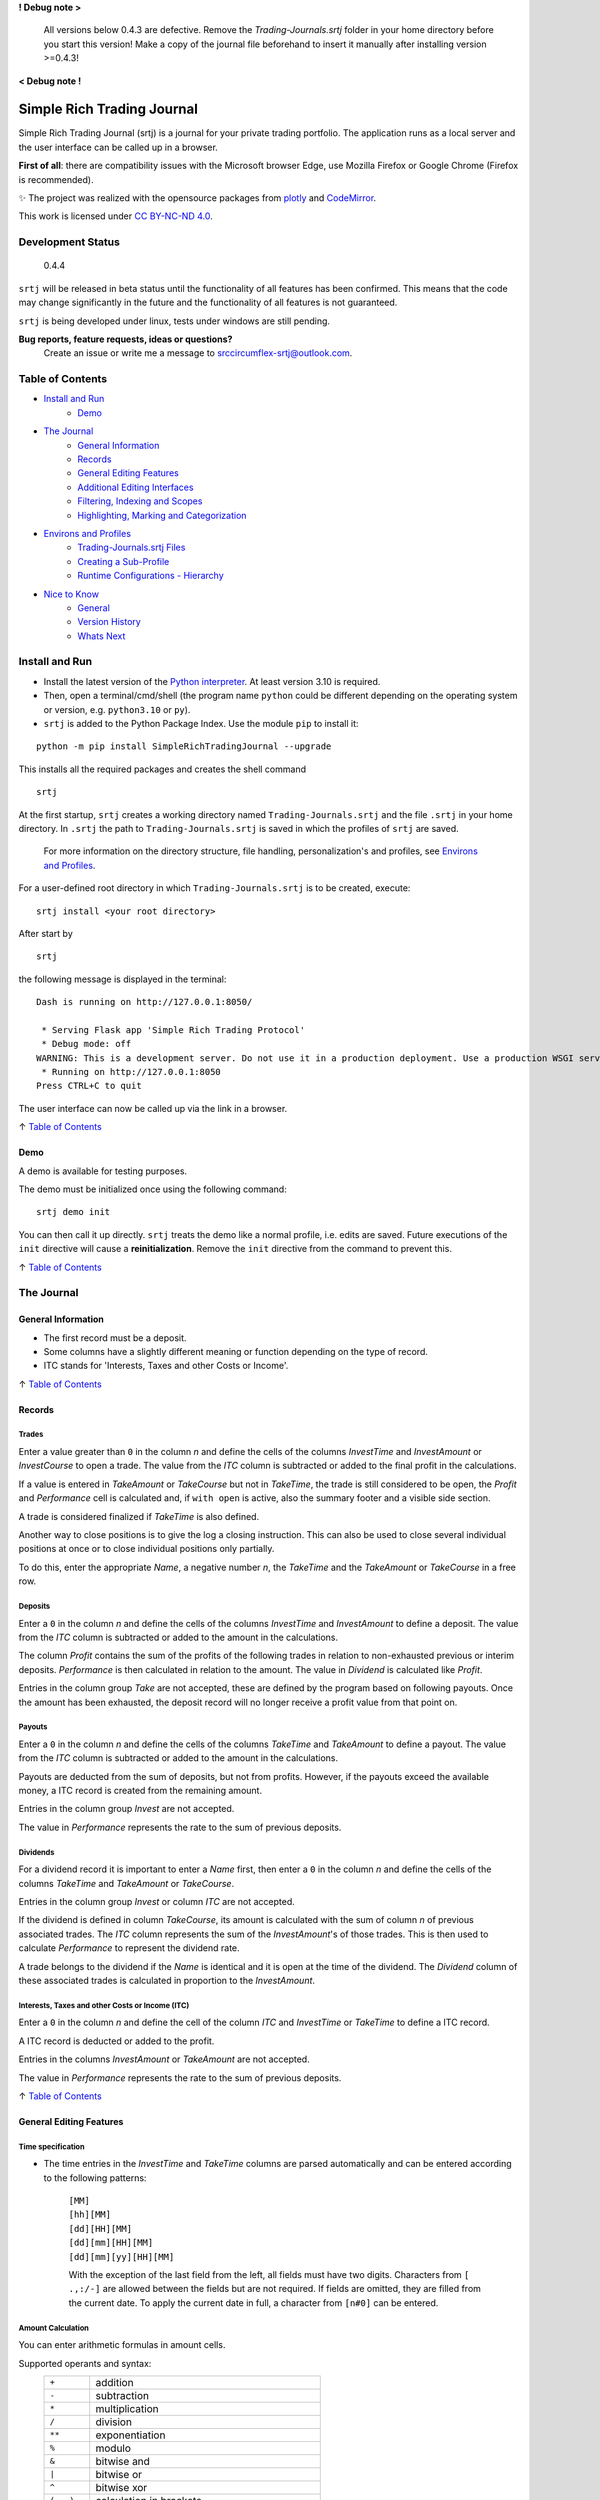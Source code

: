 **! Debug note >**

  All versions below 0.4.3 are defective. Remove the `Trading-Journals.srtj` folder in
  your home directory before you start this version! Make a copy of the journal file
  beforehand to insert it manually after installing version >=0.4.3!

**< Debug note !**

.. figure:: https://raw.githubusercontent.com/Simple-Rich-Trading-Journal/docs/main/Banner.png
    :align: center
    :alt: asd
    :width: 400px

Simple Rich Trading Journal
###########################

Simple Rich Trading Journal (srtj) is a journal for your private trading portfolio. The application
runs as a local server and the user interface can be called up in a browser.

**First of all**: there are compatibility issues with the Microsoft browser Edge,
use Mozilla Firefox or Google Chrome (Firefox is recommended).

.. image:: https://raw.githubusercontent.com/Simple-Rich-Trading-Journal/docs/main/Main.png
    :align: center

✨ The project was realized with the opensource packages from plotly_ and CodeMirror_.


.. image:: https://raw.githubusercontent.com/Simple-Rich-Trading-Journal/docs/main/cc.png
    :align: right
    :width: 100px

This work is licensed under `CC BY-NC-ND 4.0`_.

Development Status
******************

    0.4.4

``srtj`` will be released in beta status until the functionality of all features has been confirmed.
This means that the code may change significantly in the future and the functionality of all
features is not guaranteed.

``srtj`` is being developed under linux, tests under windows are still pending.

**Bug reports, feature requests, ideas or questions?**
    Create an issue or write me a message to `srccircumflex-srtj@outlook.com`_.

Table of Contents
*****************

- `Install and Run`_
    - `Demo`_

- `The Journal`_
    - `General Information`_
    - `Records`_
    - `General Editing Features`_
    - `Additional Editing Interfaces`_
    - `Filtering, Indexing and Scopes`_
    - `Highlighting, Marking and Categorization`_

- `Environs and Profiles`_
    - `Trading-Journals.srtj Files`_
    - `Creating a Sub-Profile`_
    - `Runtime Configurations - Hierarchy`_

- `Nice to Know`_
    - `General`_
    - `Version History`_
    - `Whats Next`_


Install and Run
***************

- Install the latest version of the `Python interpreter`_. At least version 3.10 is required.

- Then, open a terminal/cmd/shell
  (the program name ``python`` could be different depending on the operating system or
  version, e.g. ``python3.10`` or ``py``).

- ``srtj`` is added to the Python Package Index. Use the module ``pip`` to install it:

::

    python -m pip install SimpleRichTradingJournal --upgrade

This installs all the required packages and creates the shell command

::

    srtj

At the first startup, ``srtj`` creates a working directory named ``Trading-Journals.srtj``
and the file ``.srtj`` in your home directory. In ``.srtj`` the path to ``Trading-Journals.srtj``
is saved in which the profiles of ``srtj`` are saved.

  For more information on the directory structure, file handling, personalization's and profiles,
  see `Environs and Profiles`_.

For a user-defined root directory in which ``Trading-Journals.srtj`` is to be created, execute:

::

    srtj install <your root directory>

After start by

::

    srtj

the following message is displayed in the terminal:

::

    Dash is running on http://127.0.0.1:8050/

     * Serving Flask app 'Simple Rich Trading Protocol'
     * Debug mode: off
    WARNING: This is a development server. Do not use it in a production deployment. Use a production WSGI server instead.
     * Running on http://127.0.0.1:8050
    Press CTRL+C to quit


The user interface can now be called up via the link in a browser.

↑ `Table of Contents`_

Demo
====

A demo is available for testing purposes.

The demo must be initialized once using the following command:

::

    srtj demo init

You can then call it up directly.
``srtj`` treats the demo like a normal profile, i.e. edits are saved.
Future executions of the ``init`` directive will cause a **reinitialization**.
Remove the ``init`` directive from the command to prevent this.

↑ `Table of Contents`_

The Journal
***********

General Information
===================

- The first record must be a deposit.
- Some columns have a slightly different meaning or function depending on the type of record.
- ITC stands for 'Interests, Taxes and other Costs or Income'.

↑ `Table of Contents`_

Records
=======

Trades
------
.. image:: https://raw.githubusercontent.com/Simple-Rich-Trading-Journal/docs/main/trade_open.png
    :align: center

Enter a value greater than ``0`` in the column *n* and define the cells of the columns
*InvestTime* and *InvestAmount* or *InvestCourse* to open a trade. The value from the
*ITC* column is subtracted or added to the final profit in the calculations.

If a value is entered in *TakeAmount* or *TakeCourse* but not in *TakeTime*, the trade
is still considered to be open, the *Profit* and *Performance* cell is calculated and,
if ``with open`` is active, also the summary footer and a visible side section.

.. image:: https://raw.githubusercontent.com/Simple-Rich-Trading-Journal/docs/main/trade_open_with_take.png
    :align: center

A trade is considered finalized if *TakeTime* is also defined.

.. image:: https://raw.githubusercontent.com/Simple-Rich-Trading-Journal/docs/main/trade_fin.png
    :align: center

Another way to close positions is to give the log a closing instruction.
This can also be used to close several individual positions at once or to close individual
positions only partially.

.. image:: https://raw.githubusercontent.com/Simple-Rich-Trading-Journal/docs/main/close_cmd.png
    :align: center

To do this, enter the appropriate *Name*, a negative number *n*, the *TakeTime*
and the *TakeAmount* or *TakeCourse* in a free row.

Deposits
--------
.. image:: https://raw.githubusercontent.com/Simple-Rich-Trading-Journal/docs/main/deposit.png
    :align: center

Enter a ``0`` in the column *n* and define the cells of the columns *InvestTime* and
*InvestAmount* to define a deposit. The value from the *ITC* column is subtracted or
added to the amount in the calculations.

The column *Profit* contains the sum of the profits of the following trades in relation to
non-exhausted previous or interim deposits. *Performance* is then calculated in relation to
the amount. The value in *Dividend* is calculated like *Profit*.

Entries in the column group *Take* are not accepted, these are defined by the program
based on following payouts. Once the amount has been exhausted, the deposit record
will no longer receive a profit value from that point on.

.. image:: https://raw.githubusercontent.com/Simple-Rich-Trading-Journal/docs/main/deposit_ex.png
    :align: center

Payouts
-------
.. image:: https://raw.githubusercontent.com/Simple-Rich-Trading-Journal/docs/main/payout.png
    :align: center

Enter a ``0`` in the column *n* and define the cells of the columns *TakeTime* and
*TakeAmount* to define a payout. The value from the *ITC* column is subtracted
or added to the amount in the calculations.

Payouts are deducted from the sum of deposits, but not from profits. However, if the
payouts exceed the available money, a ITC record is created from the remaining amount.

Entries in the column group *Invest* are not accepted.

The value in *Performance* represents the rate to the sum of previous deposits.

Dividends
---------
.. image:: https://raw.githubusercontent.com/Simple-Rich-Trading-Journal/docs/main/dividend.png
    :align: center

For a dividend record it is important to enter a *Name* first, then enter a ``0`` in
the column *n* and define the cells of the columns *TakeTime* and *TakeAmount* or
*TakeCourse*.

Entries in the column group *Invest* or column *ITC* are not accepted.

If the dividend is defined in column *TakeCourse*, its amount is calculated with the sum of
column *n* of previous associated trades. The *ITC* column represents the sum of the
*InvestAmount*'s of those trades. This is then used to calculate *Performance* to represent
the dividend rate.

A trade belongs to the dividend if the *Name* is identical and it is open at the time of the
dividend. The *Dividend* column of these associated trades is calculated in proportion to the
*InvestAmount*.

.. image:: https://raw.githubusercontent.com/Simple-Rich-Trading-Journal/docs/main/dividend_at_trade.png
    :align: center


Interests, Taxes and other Costs or Income (ITC)
------------------------------------------------
.. image:: https://raw.githubusercontent.com/Simple-Rich-Trading-Journal/docs/main/itc.png
    :align: center

Enter a ``0`` in the column *n* and define the cell of the column *ITC* and
*InvestTime* or *TakeTime* to define a ITC record.

A ITC record is deducted or added to the profit.

Entries in the columns *InvestAmount* or *TakeAmount* are not accepted.

The value in *Performance* represents the rate to the sum of previous deposits.

↑ `Table of Contents`_


General Editing Features
========================

Time specification
------------------

- The time entries in the *InvestTime* and *TakeTime* columns are parsed automatically and
  can be entered according to the following patterns:

    | ``[MM]``
    | ``[hh][MM]``
    | ``[dd][HH][MM]``
    | ``[dd][mm][HH][MM]``
    | ``[dd][mm][yy][HH][MM]``

    With the exception of the last field from the left, all fields must have two digits.
    Characters from ``[ .,:/-]`` are allowed between the fields but are not required. If fields
    are omitted, they are filled from the current date. To apply the current date in full,
    a character from ``[n#0]`` can be entered.

Amount Calculation
------------------

You can enter arithmetic formulas in amount cells.

Supported operants and syntax:
    ============ ==============================================
    ``+``        addition
    ``-``        subtraction
    ``*``        multiplication
    ``/``        division
    ``**``       exponentiation
    ``%``        modulo
    ``&``        bitwise and
    ``|``        bitwise or
    ``^``        bitwise xor
    ``(...)``    calculation in brackets
    ``1 000,1``  international thousands and decimal separator
    ``1.000,1``  non-english thousands and decimal separator
    ``1,000.1``  english thousands and decimal separator
    ============ ==============================================

Copy and Paste
--------------

Functions are implemented but still buggy.

Supported actions:
    ======================== ===========================================================
    ctrl+c                   write a cell content to the clipboard.
    ctrl+x                   write a cell content to the clipboard and delete it from the log.
    ctrl+a, ctrl+y, ctrl+z   write a row to the clipboard.
    ctrl+shift+x             write a row to the clipboard and delete it from the log.
    ctrl+v                   insert the content (if the insertion does not work, move the cursor to another cell and back again and try again).
    ======================== ===========================================================

Until now, the entire log has been recalculated after insertion, which may take more computing time than simply editing a cell.

Currently, the following error may occur temporarily, which leads to the copy function being blocked:
``Uncaught (in promise) DOMException: Clipboard write was blocked due to lack of user activation.``

The feature can be deactivated by `disableCopyPaste`_.

↑ `Table of Contents`_

Additional Editing Interfaces
=============================

Autocompletion
--------------

.. image:: https://raw.githubusercontent.com/Simple-Rich-Trading-Journal/docs/main/autoc.png
    :align: left

An autocomplete interface is available for the *Name*, *Symbol* and *Type* column.
Use the key combination ``ctrl+space`` while one of these cells is in focus.

The interface searches for similar entries in the column based on the cell value.
If the cell is empty, press the ``down-arrow`` after calling up the interface.
Click on an entry or select it with ``Enter``. Click anywhere else or press ``Escape``
to close the interface without confirming.


.. image:: https://raw.githubusercontent.com/Simple-Rich-Trading-Journal/docs/main/sep.png
    :align: center

The pool is always created when the page is loaded and is not expanded during editing.


Note Widget
-----------
.. image:: https://raw.githubusercontent.com/Simple-Rich-Trading-Journal/docs/main/note.png
    :align: center


The note interface consists of a `dash Markdown component`_ as a display element
(the note sheet) and a `CodeMirror Editor`_ (the note editor).

Get in Touch
~~~~~~~~~~~~

Press ``ctrl+i`` to open the note sheet, if the note editor is not yet open, it will be
opened the next time ``ctrl+i`` is pressed. Otherwise, the note sheet is closed.

``ctrl+shift+i`` has different functions, depending on whether an element of the note
interface is open. If neither the note sheet nor the note editor is open, the key combination
functions as direct access to the note editor. Otherwise, the window position of the elements is switched.

To return the cursor from the note editor to the journal, press ``ctrl+#``. The next time
you press ``ctrl+i``, it jumps back to the note editor.

``esc`` closes all elements of the note interface.

General Syntax Rule
~~~~~~~~~~~~~~~~~~~

The dynamic integration of `cell variables`_ is active by default (`noteCellVariableFormatter`_).
These are processed internally using the `python string format library`_. As the curly brackets
``{}`` are part of their specifications, when using them as characters or in `LaTeX/Mathematics sections`_,
please note that they must be masked by doubling them. This communicates to the formatter
that it is a character and not a command: ``{{`` becomes ``{`` and ``}}`` becomes ``}``.
As the syntax of LaTeX/Mathematics also frequently uses curly brackets, an internal (invisible)
automation is activated by default (`noteMathJaxMasker`_), which masks the curly brackets in LaTeX/Mathematics sections.

Markdown and LaTeX Mathematics
~~~~~~~~~~~~~~~~~~~~~~~~~~~~~~

The note interface supports most expressions of the `Markdown language`_, see the
`Markdown Guide`_ for an introduction.

In addition, the rendering of `LaTeX/Mathematics`_ can be activated by `noteMathJax`_.
In the document, the sections that are written in the language must then be delimited by the
character strings ``$$``. Due to the inclusion of various functions, the doubling should
also be used for the inline expression, even if the original documentation provides for a simple ``$``.

.. image:: https://raw.githubusercontent.com/Simple-Rich-Trading-Journal/docs/main/latex.png
    :align: center

Cell Variables
~~~~~~~~~~~~~~

.. image:: https://raw.githubusercontent.com/Simple-Rich-Trading-Journal/docs/main/cellv.png
    :align: center

The value from a cell in the row can be dynamically included in the document,
for example the time of opening an record via ``{InvestTime}``.

In the file `plugin.py`_ you will find a list of the available fields.

File, Url, Link and Filepath Dropping
~~~~~~~~~~~~~~~~~~~~~~~~~~~~~~~~~~~~~

.. image:: https://raw.githubusercontent.com/Simple-Rich-Trading-Journal/docs/main/drop.png
    :align: center

A function is implemented and activated by default that recognizes the dropping of files/images,
urls/links and filepaths into the note editor and integrates them into the document in Markdown
language accordingly (`noteFileDropCloner`_).

To ensure that the page can access the file, a copy of the dropped file is created in the asset
folder (this also means that updates to the original file are not applied).
See also `Trading-Journals.srtj Files`_.

**Please note**: For security reasons, all browsers deny access to the file system. Therefore,
links with the ``file:///`` protocol are not functional; hence the implementation of the FileDropClone
feature. Depending on the browser, it is possible to grant access [for certain pages] in various ways.
Here_ is a small excerpt on the topic related to the Firefox browser.

↑ `Table of Contents`_

Filtering, Indexing and Scopes
==============================

There are two different effects when using filters, indexing or scopes.
In the following, *visual* means a purely visual setting of the parameters,
the calculations of the footer and side sections remain unaffected. Whereas a
*real* apply also influences the calculations.

Columns Filter
--------------

.. image:: https://raw.githubusercontent.com/Simple-Rich-Trading-Journal/docs/main/table_filter.png
    :align: center

The use of sorting or filtering in columns is purely visual.

.. image:: https://raw.githubusercontent.com/Simple-Rich-Trading-Journal/docs/main/sep.png
    :align: center

Record Types
------------

.. image:: https://raw.githubusercontent.com/Simple-Rich-Trading-Journal/docs/main/type_buttons.png
    :align: center

Filtering with Record Types is purely visual.

.. image:: https://raw.githubusercontent.com/Simple-Rich-Trading-Journal/docs/main/sep.png
    :align: center

Index by ...
------------

.. image:: https://raw.githubusercontent.com/Simple-Rich-Trading-Journal/docs/main/index_by.png
    :align: center

Changing the indexing with the `Index by ...` button is real.

.. image:: https://raw.githubusercontent.com/Simple-Rich-Trading-Journal/docs/main/sep.png
    :align: center

Quick Search
------------

.. image:: https://raw.githubusercontent.com/Simple-Rich-Trading-Journal/docs/main/q_search.png
    :align: left

In the normal state, the Quick Search Entry searches for matches in every cell of a
row and filters purely visually.
However, if the entry is confirmed with ``ctrl+enter``, the filtering becomes real and
matches are only searched in column *Name*.

.. image:: https://raw.githubusercontent.com/Simple-Rich-Trading-Journal/docs/main/sep.png
    :align: center

.. image:: https://raw.githubusercontent.com/Simple-Rich-Trading-Journal/docs/main/s_search.png
    :align: left

From this state, changes in the entry must
always be confirmed with ``ctrl+enter``. In addition, regular expressions are supported
from this state onwards (separate search parameters for multiple *Name*'s with ``|``).
The entry loses its status after it is completely deleted.

.. image:: https://raw.githubusercontent.com/Simple-Rich-Trading-Journal/docs/main/sep.png
    :align: center

Time Scope
----------

.. image:: https://raw.githubusercontent.com/Simple-Rich-Trading-Journal/docs/main/time_scope.png
    :align: left

A selection of the time scope is real.

About `Scope by ...`
~~~~~~~~~~~~~~~~~~~~

In the `... by Index` status, the time scope is selected based on the indexing according to the
status of the `Index by ...` button.
In the status `... by Both`, based on the values in *InvestTime* and *TakeTime* in each row.

.. image:: https://raw.githubusercontent.com/Simple-Rich-Trading-Journal/docs/main/sep.png
    :align: center

Calc with open
--------------

.. image:: https://raw.githubusercontent.com/Simple-Rich-Trading-Journal/docs/main/with_open.png
    :align: left

If the `with open` button is active (default), open positions are included in the calculations of
the footer and side sections.

.. image:: https://raw.githubusercontent.com/Simple-Rich-Trading-Journal/docs/main/sep.png
    :align: center

↑ `Table of Contents`_

Highlighting, Marking and Categorization
========================================

.. image:: https://raw.githubusercontent.com/Simple-Rich-Trading-Journal/docs/main/cat.png
    :align: center

The *Ranking* column is not linked to any internal functions; it is purely used to visualize
an evaluation of the position. All integers between 1 (bad) and incl. 9 (good) are visualized
accordingly.

An record can be marked using the key combination ``ctrl+m`` or ``ctrl+left-click``.
The marking effect in column *Name* is stable, the effect of the entire row can be lost by scrolling
and at the latest after a restart.

``srtj`` provides several columns for the categorization of your positions.
Some are not displayed by default, look in `rconfig.py`_ of your profile.


↑ `Table of Contents`_

Environs and Profiles
*********************

Trading-Journals.srtj Files
===========================

    See also `Install and Run`_

`journal.pkl`
-------------

This is your journal data as a Python Pickle Object.

`history.pkl`
-------------

Historical data of your journal. The number of entries is
defined by `nHistorySlots`_ (default = 10).

`column-state.pkl`
------------------

The arrangement of the columns is saved here if `columnStateCache`_
is activated (default = "global").

`position-colors.pkl`
---------------------

Memory file for position colors of the position chart
when `statisticsUsePositionColorCache`_ is activated (default = "global").

`/files` and `/files/clones`
----------------------------

The `files` folder can be accessed from ``srtj``.
Subfolders can be created here to store files that can be maintained
in the `Note Widget`_, for example. The `clones` subfolder is reserved
for the `File, Url, Link and Filepath Dropping`_ of the `Note Widget`_.

`cleaner.trash` and `cleaner.timestamp`
---------------------------------------

For file system maintenance, a cleaner is active by default,
which removes unused files in `files/clones` and unused entries
in `position-colors.pkl` every `autocleanIntervalS`_ seconds.
`cleaner.timestamp` saves the time of the last cleaning and
`cleaner.trash` is used as a trash can when `noteFileDropClonerFlushTrashing`_
is activated (default = 1). See also `File, Url, Link and Filepath Dropping`_
of the `Note Widget`_.

`#colors.py`, `#plugin.py` and `#rconfig.py`
--------------------------------------------

These files are loaded at startup if the ``#`` is removed from their name.
The attributes of these files are loaded at startup and overwrite the
standard code (see `__env__/...`_). **In order to retain standard attributes,
they must be deleted from the file.**

    See `Runtime Configurations - Hierarchy`_ and the respective file for further information.

`/%<profile>`
-------------

This folder contains a sub-profile. Its structure corresponds to the main profile.

    See also `Creating a Sub-Profile`_.

`/#demo`
--------

This folder contains the demo profile.

    See also `Demo`_.

↑ `Table of Contents`_

Creating a Sub-Profile
======================

    See also `Trading-Journals.srtj Files`_

A sub-profile can be easily created and called up via the command line:

::

    srtj / 'my second portfolio'


↑ `Table of Contents`_

Runtime Configurations - Hierarchy
==================================

    See also `Trading-Journals.srtj Files`_

Files
-----

`colors.py`, `plugin.py` and `rconfig.py` are configuration files ("the configuration files"),
these are provided masked in `Trading-Journals.srtj` and each sub-profile (to activate them,
the ``#`` must be removed from the name).

When ``srtj`` is started, the template configuration files from `__env__/...`_ are loaded first,
then their attributes are overwritten by the configuration files from `Trading-Journals.srtj`
(if available).
If a sub-profile is loaded, its configuration files are loaded at last and the attributes are
overwritten.

Commandline
-----------

In addition, configurations from `rconfig.py` can be finally defined via the command line.
The command line parser supports the transfer of lists in python syntax for the definition
of such configurations, note that string types are defined with quotation marks
(otherwise, do not pay attention to these).
Alternatively, only a field of a list can be defined.

::

    srtj colorTheme light scopeByIndex 0 logColOrder [1, 3, 4, 5,2,6,7, 8] logColWidths[2] 100

or

::

    srtj / 'my second portfolio' colorTheme light scopeByIndex 0 logColOrder [1, 3, 4, 5,2,6,7, 8] logColWidths[2] 100

For the demo:

::

    srtj demo colorTheme light scopeByIndex 0 logColOrder [1, 3, 4, 5,2,6,7, 8] logColWidths[2] 100

or

::

    srtj demo init colorTheme light scopeByIndex 0 logColOrder [1, 3, 4, 5,2,6,7, 8] logColWidths[2] 100


↑ `Table of Contents`_


Nice to Know
************

General
=======

- The project has so far only been tested on ``Mozilla Firefox 125.0.2`` on Linux.
- Before the log is (further) edited, large calculations should be completed.
- When calculations are running, ``working...`` is displayed in the tab label.
- The log is recalculated when a defined record is detected or changed.
- Reload the page to reorder all the records.
- Confirm an entry in *InvestAmount* or *TakeAmount* with Enter, **not with Tap** (BUG).
- Side sections are only calculated if they are visible. If many edits are made, they should be hidden.
- The side section can be hidden by pressing the button in the lower control bar again.
- The bottom control bar is only visible when the mouse is moved over it.
- The size of the side section can be changed: drag/double-click the separator
- Look at `rconfig.py`_
- Look at `plugin.py`_
- If internal errors occur after editing, a red stripe appears.
  This disappears after the next edit without errors.
  If the error cannot be identified, the page should be reloaded.
- Debug by reloading the page.
- After restarting the program in the terminal, the page in the browser must also
  be reloaded. It is best to close the tab and **reopen** it!

Version History
===============

0.4 #1 (2024-06-08) Relocation
    - Some bugs have been fixed.
    - Columns have been extended.
    - Functions have been added.
    - Demo has been simplified (information in v0.3 is invalid)
    - Command line syntax has been changed.
    - Structure has been fundamentally changed.

0.3 #5 (2024-05-12) @ `srccircumflex/Simple-Rich-Trading-Journal`_
    | `Note Widget`_ implemented

    | Bug fixes, improvements, code maintenance, some **variables and element ids have been renamed**.

        #2
            Module ``config.msg`` created.

        #4
            | Light `colorTheme`_ added.
            | You can now create several journals (see `Creating a Sub-Profile`_).
            | Configurations can now be transferred via the `commandline`_.
            | `Demo`_\ s can now be created for a certain number of years.

        #5
            An bug has been fixed which led to an incorrect calculation of the ITC column of Dividends_.

0.2 #1 (2024-05-05) @ `srccircumflex/Simple-Rich-Trading-Journal`_
    Autocompletion_ implemented

0.1 #1 (2024-04-29) @ `srccircumflex/Simple-Rich-Trading-Journal`_
    Initial Commit


Whats Next
==========

- Independent graphical user interface.
- Export interface.
- Extend documentation.


↑ `Table of Contents`_


.. _CC BY-NC-ND 4.0: https://creativecommons.org/licenses/by-nc-nd/4.0/?ref=chooser-v1
.. _srccircumflex-srtj@outlook.com: srccircumflex-srtj@outlook.com
.. _plotly: https://plotly.com/
.. _Python interpreter: https://www.python.org/

.. _dash Markdown component: https://dash.plotly.com/dash-core-components/markdown
.. _Markdown language: https://en.wikipedia.org/wiki/Markdown
.. _Markdown Guide: https://www.markdownguide.org/
.. _LaTeX/Mathematics: https://en.wikibooks.org/wiki/LaTeX/Mathematics
.. _CodeMirror: https://codemirror.net/5/
.. _CodeMirror Editor: https://codemirror.net/5/
.. _python string format library: https://docs.python.org/3/library/string.html#format-string-syntax
.. _`srccircumflex/Simple-Rich-Trading-Journal`: https://github.com/srccircumflex/Simple-Rich-Trading-Journal

.. _Here: https://github.com/srccircumflex/Simple-Rich-Trading-Journal/blob/master/.repo.doc/~user.js

.. _LaTeX/Mathematics sections: #markdown-and-latex-mathematics
.. _cell variables: #cell-variables

.. _\__env__/...: https://github.com/Simple-Rich-Trading-Journal/Simple-Rich-Trading-Journal/blob/master/src/SimpleRichTradingJournal/__env__
.. _rconfig.py: https://github.com/Simple-Rich-Trading-Journal/Simple-Rich-Trading-Journal/blob/master/src/SimpleRichTradingJournal/__env__/rconfig.py
.. _plugin.py: https://github.com/Simple-Rich-Trading-Journal/Simple-Rich-Trading-Journal/blob/master/src/SimpleRichTradingJournal/__env__/plugin.py

.. _`appHost`: https://github.com/Simple-Rich-Trading-Journal/Simple-Rich-Trading-Journal/blob/master/src/SimpleRichTradingJournal/__env__/rconfig.py#L8
.. _`appPort`: https://github.com/Simple-Rich-Trading-Journal/Simple-Rich-Trading-Journal/blob/master/src/SimpleRichTradingJournal/__env__/rconfig.py#L9
.. _`startupFlushOpenTakeAmount`: https://github.com/Simple-Rich-Trading-Journal/Simple-Rich-Trading-Journal/blob/master/src/SimpleRichTradingJournal/__env__/rconfig.py#L12
.. _`disableCopyPaste`: https://github.com/Simple-Rich-Trading-Journal/Simple-Rich-Trading-Journal/blob/master/src/SimpleRichTradingJournal/__env__/rconfig.py#L13
.. _`disableFooterLifeSignal`: https://github.com/Simple-Rich-Trading-Journal/Simple-Rich-Trading-Journal/blob/master/src/SimpleRichTradingJournal/__env__/rconfig.py#L14
.. _`dateFormat`: https://github.com/Simple-Rich-Trading-Journal/Simple-Rich-Trading-Journal/blob/master/src/SimpleRichTradingJournal/__env__/rconfig.py#L15
.. _`dateFormatFirstDayOfWeek`: https://github.com/Simple-Rich-Trading-Journal/Simple-Rich-Trading-Journal/blob/master/src/SimpleRichTradingJournal/__env__/rconfig.py#L16
.. _`bindKeyCodes`: https://github.com/Simple-Rich-Trading-Journal/Simple-Rich-Trading-Journal/blob/master/src/SimpleRichTradingJournal/__env__/rconfig.py#L18
.. _`colorTheme`: https://github.com/Simple-Rich-Trading-Journal/Simple-Rich-Trading-Journal/blob/master/src/SimpleRichTradingJournal/__env__/rconfig.py#L32
.. _`useDefaultAltColors`: https://github.com/Simple-Rich-Trading-Journal/Simple-Rich-Trading-Journal/blob/master/src/SimpleRichTradingJournal/__env__/rconfig.py#L33
.. _`checkboxLongShortStyling`: https://github.com/Simple-Rich-Trading-Journal/Simple-Rich-Trading-Journal/blob/master/src/SimpleRichTradingJournal/__env__/rconfig.py#L34
.. _`autocleanIntervalS`: https://github.com/Simple-Rich-Trading-Journal/Simple-Rich-Trading-Journal/blob/master/src/SimpleRichTradingJournal/__env__/rconfig.py#L35
.. _`nHistorySlots`: https://github.com/Simple-Rich-Trading-Journal/Simple-Rich-Trading-Journal/blob/master/src/SimpleRichTradingJournal/__env__/rconfig.py#L37
.. _`sideInitBalance`: https://github.com/Simple-Rich-Trading-Journal/Simple-Rich-Trading-Journal/blob/master/src/SimpleRichTradingJournal/__env__/rconfig.py#L42
.. _`gridSideSizeInitScale`: https://github.com/Simple-Rich-Trading-Journal/Simple-Rich-Trading-Journal/blob/master/src/SimpleRichTradingJournal/__env__/rconfig.py#L45
.. _`gridDefWidthScale`: https://github.com/Simple-Rich-Trading-Journal/Simple-Rich-Trading-Journal/blob/master/src/SimpleRichTradingJournal/__env__/rconfig.py#L47
.. _`gridMinWidthScale`: https://github.com/Simple-Rich-Trading-Journal/Simple-Rich-Trading-Journal/blob/master/src/SimpleRichTradingJournal/__env__/rconfig.py#L48
.. _`gridRow3Height`: https://github.com/Simple-Rich-Trading-Journal/Simple-Rich-Trading-Journal/blob/master/src/SimpleRichTradingJournal/__env__/rconfig.py#L49
.. _`bottomBarDistanceBottom`: https://github.com/Simple-Rich-Trading-Journal/Simple-Rich-Trading-Journal/blob/master/src/SimpleRichTradingJournal/__env__/rconfig.py#L50
.. _`bottomBarDistanceRight`: https://github.com/Simple-Rich-Trading-Journal/Simple-Rich-Trading-Journal/blob/master/src/SimpleRichTradingJournal/__env__/rconfig.py#L51
.. _`indexByTakeTime`: https://github.com/Simple-Rich-Trading-Journal/Simple-Rich-Trading-Journal/blob/master/src/SimpleRichTradingJournal/__env__/rconfig.py#L57
.. _`scopeByIndex`: https://github.com/Simple-Rich-Trading-Journal/Simple-Rich-Trading-Journal/blob/master/src/SimpleRichTradingJournal/__env__/rconfig.py#L59
.. _`strictScopeByBoth`: https://github.com/Simple-Rich-Trading-Journal/Simple-Rich-Trading-Journal/blob/master/src/SimpleRichTradingJournal/__env__/rconfig.py#L61
.. _`calcWithOpens`: https://github.com/Simple-Rich-Trading-Journal/Simple-Rich-Trading-Journal/blob/master/src/SimpleRichTradingJournal/__env__/rconfig.py#L68
.. _`logColOrderAssetId`: https://github.com/Simple-Rich-Trading-Journal/Simple-Rich-Trading-Journal/blob/master/src/SimpleRichTradingJournal/__env__/rconfig.py#L75
.. _`logColOrderNote`: https://github.com/Simple-Rich-Trading-Journal/Simple-Rich-Trading-Journal/blob/master/src/SimpleRichTradingJournal/__env__/rconfig.py#L92
.. _`logColOrder`: https://github.com/Simple-Rich-Trading-Journal/Simple-Rich-Trading-Journal/blob/master/src/SimpleRichTradingJournal/__env__/rconfig.py#L107
.. _`logColWidths`: https://github.com/Simple-Rich-Trading-Journal/Simple-Rich-Trading-Journal/blob/master/src/SimpleRichTradingJournal/__env__/rconfig.py#L121
.. _`columnStateCache`: https://github.com/Simple-Rich-Trading-Journal/Simple-Rich-Trading-Journal/blob/master/src/SimpleRichTradingJournal/__env__/rconfig.py#L152
.. _`cellRendererChangeTakeAmount`: https://github.com/Simple-Rich-Trading-Journal/Simple-Rich-Trading-Journal/blob/master/src/SimpleRichTradingJournal/__env__/rconfig.py#L158
.. _`cellRendererChangeTakeCourse`: https://github.com/Simple-Rich-Trading-Journal/Simple-Rich-Trading-Journal/blob/master/src/SimpleRichTradingJournal/__env__/rconfig.py#L159
.. _`cellRendererChangePerformance`: https://github.com/Simple-Rich-Trading-Journal/Simple-Rich-Trading-Journal/blob/master/src/SimpleRichTradingJournal/__env__/rconfig.py#L160
.. _`cellRendererChangeProfit`: https://github.com/Simple-Rich-Trading-Journal/Simple-Rich-Trading-Journal/blob/master/src/SimpleRichTradingJournal/__env__/rconfig.py#L161
.. _`balanceT52W`: https://github.com/Simple-Rich-Trading-Journal/Simple-Rich-Trading-Journal/blob/master/src/SimpleRichTradingJournal/__env__/rconfig.py#L168
.. _`balanceCurrent`: https://github.com/Simple-Rich-Trading-Journal/Simple-Rich-Trading-Journal/blob/master/src/SimpleRichTradingJournal/__env__/rconfig.py#L169
.. _`balanceYears`: https://github.com/Simple-Rich-Trading-Journal/Simple-Rich-Trading-Journal/blob/master/src/SimpleRichTradingJournal/__env__/rconfig.py#L170
.. _`balanceQuarters`: https://github.com/Simple-Rich-Trading-Journal/Simple-Rich-Trading-Journal/blob/master/src/SimpleRichTradingJournal/__env__/rconfig.py#L171
.. _`statisticsGroupDefault`: https://github.com/Simple-Rich-Trading-Journal/Simple-Rich-Trading-Journal/blob/master/src/SimpleRichTradingJournal/__env__/rconfig.py#L176
.. _`statisticsSunMaxDepth`: https://github.com/Simple-Rich-Trading-Journal/Simple-Rich-Trading-Journal/blob/master/src/SimpleRichTradingJournal/__env__/rconfig.py#L187
.. _`statisticsUseSunMaxDepth`: https://github.com/Simple-Rich-Trading-Journal/Simple-Rich-Trading-Journal/blob/master/src/SimpleRichTradingJournal/__env__/rconfig.py#L189
.. _`statisticsIdBySymbol`: https://github.com/Simple-Rich-Trading-Journal/Simple-Rich-Trading-Journal/blob/master/src/SimpleRichTradingJournal/__env__/rconfig.py#L192
.. _`statisticsUsePositionColorCache`: https://github.com/Simple-Rich-Trading-Journal/Simple-Rich-Trading-Journal/blob/master/src/SimpleRichTradingJournal/__env__/rconfig.py#L195
.. _`statisticsPerformanceStepsDefault`: https://github.com/Simple-Rich-Trading-Journal/Simple-Rich-Trading-Journal/blob/master/src/SimpleRichTradingJournal/__env__/rconfig.py#L201
.. _`statisticsPerformanceIntervalDefault`: https://github.com/Simple-Rich-Trading-Journal/Simple-Rich-Trading-Journal/blob/master/src/SimpleRichTradingJournal/__env__/rconfig.py#L203
.. _`statisticsPerformanceFrameDefault`: https://github.com/Simple-Rich-Trading-Journal/Simple-Rich-Trading-Journal/blob/master/src/SimpleRichTradingJournal/__env__/rconfig.py#L205
.. _`statisticsPerformanceRangeDefault`: https://github.com/Simple-Rich-Trading-Journal/Simple-Rich-Trading-Journal/blob/master/src/SimpleRichTradingJournal/__env__/rconfig.py#L207
.. _`statisticsPerformanceOrder`: https://github.com/Simple-Rich-Trading-Journal/Simple-Rich-Trading-Journal/blob/master/src/SimpleRichTradingJournal/__env__/rconfig.py#L209
.. _`statisticsPerformanceGraphSize`: https://github.com/Simple-Rich-Trading-Journal/Simple-Rich-Trading-Journal/blob/master/src/SimpleRichTradingJournal/__env__/rconfig.py#L232
.. _`statisticsPopGraphSize`: https://github.com/Simple-Rich-Trading-Journal/Simple-Rich-Trading-Journal/blob/master/src/SimpleRichTradingJournal/__env__/rconfig.py#L233
.. _`statisticsOpenPositionsGraphSize`: https://github.com/Simple-Rich-Trading-Journal/Simple-Rich-Trading-Journal/blob/master/src/SimpleRichTradingJournal/__env__/rconfig.py#L234
.. _`statisticsAllPositionsGraphSize`: https://github.com/Simple-Rich-Trading-Journal/Simple-Rich-Trading-Journal/blob/master/src/SimpleRichTradingJournal/__env__/rconfig.py#L235
.. _`notePaperDefaultTransparency`: https://github.com/Simple-Rich-Trading-Journal/Simple-Rich-Trading-Journal/blob/master/src/SimpleRichTradingJournal/__env__/rconfig.py#L242
.. _`noteEditorDefaultTransparency`: https://github.com/Simple-Rich-Trading-Journal/Simple-Rich-Trading-Journal/blob/master/src/SimpleRichTradingJournal/__env__/rconfig.py#L243
.. _`noteFileDropCloner`: https://github.com/Simple-Rich-Trading-Journal/Simple-Rich-Trading-Journal/blob/master/src/SimpleRichTradingJournal/__env__/rconfig.py#L246
.. _`noteFileDropClonerImgAltName`: https://github.com/Simple-Rich-Trading-Journal/Simple-Rich-Trading-Journal/blob/master/src/SimpleRichTradingJournal/__env__/rconfig.py#L254
.. _`noteLinkDropPattern`: https://github.com/Simple-Rich-Trading-Journal/Simple-Rich-Trading-Journal/blob/master/src/SimpleRichTradingJournal/__env__/rconfig.py#L257
.. _`notePathDropPattern`: https://github.com/Simple-Rich-Trading-Journal/Simple-Rich-Trading-Journal/blob/master/src/SimpleRichTradingJournal/__env__/rconfig.py#L259
.. _`noteFileDropClonerFlushTrashing`: https://github.com/Simple-Rich-Trading-Journal/Simple-Rich-Trading-Journal/blob/master/src/SimpleRichTradingJournal/__env__/rconfig.py#L261
.. _`noteMathJax`: https://github.com/Simple-Rich-Trading-Journal/Simple-Rich-Trading-Journal/blob/master/src/SimpleRichTradingJournal/__env__/rconfig.py#L266
.. _`noteCellVariableFormatter`: https://github.com/Simple-Rich-Trading-Journal/Simple-Rich-Trading-Journal/blob/master/src/SimpleRichTradingJournal/__env__/rconfig.py#L270
.. _`noteMathJaxMasker`: https://github.com/Simple-Rich-Trading-Journal/Simple-Rich-Trading-Journal/blob/master/src/SimpleRichTradingJournal/__env__/rconfig.py#L275
.. _`noteUnifying`: https://github.com/Simple-Rich-Trading-Journal/Simple-Rich-Trading-Journal/blob/master/src/SimpleRichTradingJournal/__env__/rconfig.py#L280
.. _`coursePluginUpdateInterval`: https://github.com/Simple-Rich-Trading-Journal/Simple-Rich-Trading-Journal/blob/master/src/SimpleRichTradingJournal/__env__/rconfig.py#L287
.. _`coursePluginUpdateIntervalOn`: https://github.com/Simple-Rich-Trading-Journal/Simple-Rich-Trading-Journal/blob/master/src/SimpleRichTradingJournal/__env__/rconfig.py#L288
.. _`coursePluginUpdateIntervalMs`: https://github.com/Simple-Rich-Trading-Journal/Simple-Rich-Trading-Journal/blob/master/src/SimpleRichTradingJournal/__env__/rconfig.py#L289
.. _`pluginQuickDisable`: https://github.com/Simple-Rich-Trading-Journal/Simple-Rich-Trading-Journal/blob/master/src/SimpleRichTradingJournal/__env__/rconfig.py#L296
